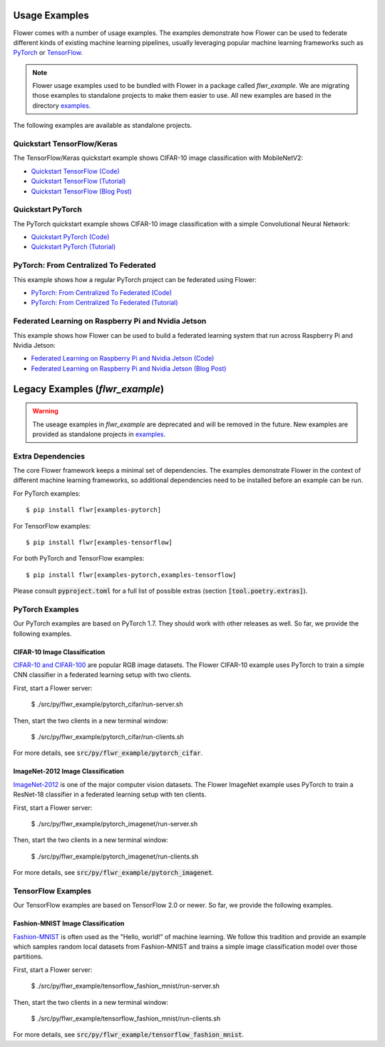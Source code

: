 Usage Examples
==============

Flower comes with a number of usage examples. The examples demonstrate how
Flower can be used to federate different kinds of existing machine learning
pipelines, usually leveraging popular machine learning frameworks such as
`PyTorch <https://pytorch.org/>`_ or
`TensorFlow <https://www.tensorflow.org/>`_.

.. note::
   Flower usage examples used to be bundled with Flower in a package called
   `flwr_example`. We are migrating those examples to standalone projects to
   make them easier to use. All new examples are based in the directory
   `examples <https://github.com/adap/flower/tree/main/examples>`_.

The following examples are available as standalone projects.


Quickstart TensorFlow/Keras
---------------------------

The TensorFlow/Keras quickstart example shows CIFAR-10 image classification
with MobileNetV2:

- `Quickstart TensorFlow (Code) <https://github.com/adap/flower/tree/main/examples/quickstart_tensorflow>`_
- `Quickstart TensorFlow (Tutorial) <https://flower.dev/docs/quickstart-tensorflow.html>`_
- `Quickstart TensorFlow (Blog Post) <https://flower.dev/blog/2020-12-11-federated-learning-in-less-than-20-lines-of-code>`_


Quickstart PyTorch
------------------

The PyTorch quickstart example shows CIFAR-10 image classification
with a simple Convolutional Neural Network:

- `Quickstart PyTorch (Code) <https://github.com/adap/flower/tree/main/examples/quickstart_pytorch>`_
- `Quickstart PyTorch (Tutorial) <https://flower.dev/docs/quickstart-pytorch.html>`_


PyTorch: From Centralized To Federated
--------------------------------------

This example shows how a regular PyTorch project can be federated using Flower:

- `PyTorch: From Centralized To Federated (Code) <https://github.com/adap/flower/tree/main/examples/pytorch_from_centralized_to_federated>`_
- `PyTorch: From Centralized To Federated (Tutorial) <https://flower.dev/docs/example-pytorch-from-centralized-to-federated.html>`_


Federated Learning on Raspberry Pi and Nvidia Jetson
----------------------------------------------------

This example shows how Flower can be used to build a federated learning system that run across Raspberry Pi and Nvidia Jetson:

- `Federated Learning on Raspberry Pi and Nvidia Jetson (Code) <https://github.com/adap/flower/tree/main/examples/embedded_devices>`_
- `Federated Learning on Raspberry Pi and Nvidia Jetson (Blog Post) <https://flower.dev/blog/2020-12-16-running_federated_learning_applications_on_embedded_devices_with_flower>`_



Legacy Examples (`flwr_example`)
================================

.. warning::
   The useage examples in `flwr_example` are deprecated and will be removed in
   the future. New examples are provided as standalone projects in
   `examples <https://github.com/adap/flower/tree/main/examples>`_.


Extra Dependencies
------------------

The core Flower framework keeps a minimal set of dependencies. The examples
demonstrate Flower in the context of different machine learning frameworks, so
additional dependencies need to be installed before an example can be run.

For PyTorch examples::

  $ pip install flwr[examples-pytorch]

For TensorFlow examples::

  $ pip install flwr[examples-tensorflow]

For both PyTorch and TensorFlow examples::

  $ pip install flwr[examples-pytorch,examples-tensorflow]

Please consult :code:`pyproject.toml` for a full list of possible extras
(section :code:`[tool.poetry.extras]`).


PyTorch Examples
----------------

Our PyTorch examples are based on PyTorch 1.7. They should work with other
releases as well. So far, we provide the following examples.

CIFAR-10 Image Classification
~~~~~~~~~~~~~~~~~~~~~~~~~~~~~

`CIFAR-10 and CIFAR-100 <https://www.cs.toronto.edu/~kriz/cifar.html>`_ are
popular RGB image datasets. The Flower CIFAR-10 example uses PyTorch to train a
simple CNN classifier in a federated learning setup with two clients.

First, start a Flower server:

  $ ./src/py/flwr_example/pytorch_cifar/run-server.sh

Then, start the two clients in a new terminal window:

  $ ./src/py/flwr_example/pytorch_cifar/run-clients.sh

For more details, see :code:`src/py/flwr_example/pytorch_cifar`.

ImageNet-2012 Image Classification
~~~~~~~~~~~~~~~~~~~~~~~~~~~~~~~~~~

`ImageNet-2012 <http://www.image-net.org/>`_ is one of the major computer
vision datasets. The Flower ImageNet example uses PyTorch to train a ResNet-18
classifier in a federated learning setup with ten clients.

First, start a Flower server:

  $ ./src/py/flwr_example/pytorch_imagenet/run-server.sh

Then, start the two clients in a new terminal window:

  $ ./src/py/flwr_example/pytorch_imagenet/run-clients.sh

For more details, see :code:`src/py/flwr_example/pytorch_imagenet`.


TensorFlow Examples
-------------------

Our TensorFlow examples are based on TensorFlow 2.0 or newer. So far, we
provide the following examples.

Fashion-MNIST Image Classification
~~~~~~~~~~~~~~~~~~~~~~~~~~~~~~~~~~

`Fashion-MNIST <https://github.com/zalandoresearch/fashion-mnist>`_ is often
used as the "Hello, world!" of machine learning. We follow this tradition and
provide an example which samples random local datasets from Fashion-MNIST and
trains a simple image classification model over those partitions.

First, start a Flower server:

  $ ./src/py/flwr_example/tensorflow_fashion_mnist/run-server.sh

Then, start the two clients in a new terminal window:

  $ ./src/py/flwr_example/tensorflow_fashion_mnist/run-clients.sh

For more details, see :code:`src/py/flwr_example/tensorflow_fashion_mnist`.
